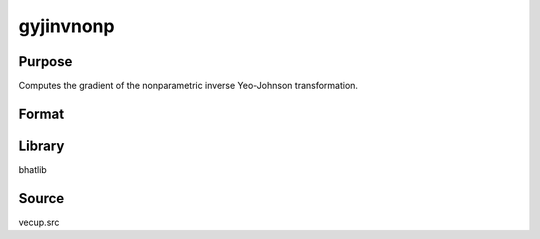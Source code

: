 gyjinvnonp
==============================================
Purpose
----------------
Computes the gradient of the nonparametric inverse Yeo-Johnson transformation.

Format
----------------
.. function:: { glam, gmu, gw, gx, gy } = gyjinvnonp(mu, wdiag, lamnonp, x)

    :param mu: Location parameter vector.
    :type mu: vector

    :param wdiag: Diagonal weights.
    :type wdiag: vector

    :param lamnonp: Lambda parameter (nonparametric).
    :type lamnonp: scalar or vector

    :param x: Input data vector.
    :type x: vector

    :return glam: Gradient with respect to lambda.
    :rtype glam: vector

    :return gmu: Gradient with respect to mu.
    :rtype gmu: matrix

    :return gw: Gradient with respect to weights.
    :rtype gw: vector

    :return gx: Gradient with respect to x.
    :rtype gx: matrix

    :return gy: Gradient output vector.
    :rtype gy: vector

Library
-------
bhatlib

Source
------
vecup.src